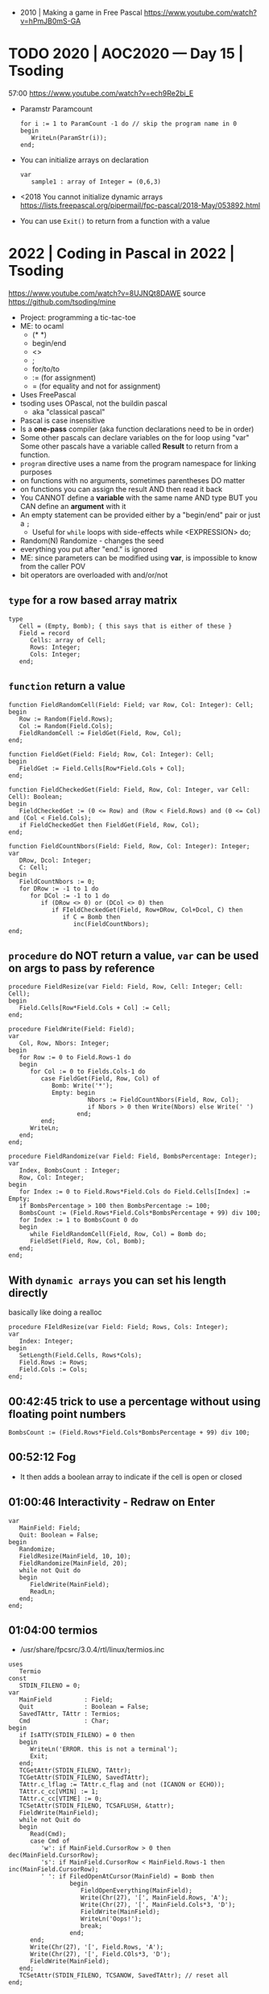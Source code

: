 - 2010 | Making a game in Free Pascal https://www.youtube.com/watch?v=hPmJB0mS-GA
* TODO 2020 | AOC2020 — Day 15         | Tsoding
57:00
https://www.youtube.com/watch?v=ech9Re2bi_E
- Paramstr
  Paramcount
  #+begin_src opascal
    for i := 1 to ParamCount -1 do // skip the program name in 0
    begin
       WriteLn(ParamStr(i));
    end;
  #+end_src
- You can initialize arrays on declaration
  #+begin_src opascal
    var
       sample1 : array of Integer = (0,6,3)
  #+end_src
- <2018 You cannot initialize dynamic arrays
  https://lists.freepascal.org/pipermail/fpc-pascal/2018-May/053892.html
- You can use ~Exit()~ to return from a function with a value
* 2022 | Coding in Pascal in 2022 | Tsoding
https://www.youtube.com/watch?v=8UJNQt8DAWE
source https://github.com/tsoding/mine
- Project: programming a tic-tac-toe
- ME: to ocaml
  - (* *)
  - begin/end
  - <>
  - ;
  - for/to/to
  - := (for assignment)
  - = (for equality and not for assignment)
- Uses FreePascal
- tsoding uses OPascal, not the buildin pascal
  - aka "classical pascal"
- Pascal is case insensitive
- Is a *one-pass* compiler (aka function declarations need to be in order)
- Some other pascals can declare variables on the for loop using "var"
  Some other pascals have a variable called *Result* to return from a function.
- ~program~ directive uses a name from the program namespace for linking purposes
- on functions with no arguments, sometimes parentheses DO matter
- on functions you can assign the result AND then read it back
- You CANNOT define a *variable* with the same name AND type
  BUT you CAN define an *argument* with it
- An empty statement can be provided either by a "begin/end" pair or just a ~;~
  - Useful for ~while~ loops with side-effects
    while <EXPRESSION> do;
- Random(N)
  Randomize - changes the seed
- everything you put after "end." is ignored
- ME: since parameters can be modified using *var*, is impossible to know from the caller POV
- bit operators are overloaded with and/or/not
** ~type~ for a row based array matrix
#+begin_src opascal
  type
     Cell = (Empty, Bomb); { this says that is either of these }
     Field = record
        Cells: array of Cell;
        Rows: Integer;
        Cols: Integer;
     end;
  #+end_src
** ~function~ return a value
#+begin_src opascal
  function FieldRandomCell(Field: Field; var Row, Col: Integer): Cell;
  begin
     Row := Random(Field.Rows);
     Col := Random(Field.Cols);
     FieldRandomCell := FieldGet(Field, Row, Col);
  end;

  function FieldGet(Field: Field; Row, Col: Integer): Cell;
  begin
     FieldGet := Field.Cells[Row*Field.Cols + Col];
  end;

  function FieldCheckedGet(Field: Field, Row, Col: Integer, var Cell: Cell): Boolean;
  begin
     FieldCheckedGet := (0 <= Row) and (Row < Field.Rows) and (0 <= Col) and (Col < Field.Cols);
     if FieldCheckedGet then FieldGet(Field, Row, Col);
  end;

  function FieldCountNbors(Field: Field, Row, Col: Integer): Integer;
  var
     DRow, Dcol: Integer;
     C: Cell;
  begin
     FieldCountNbors := 0;
     for DRow := -1 to 1 do
        for DCol := -1 to 1 do
           if (DRow <> 0) or (DCol <> 0) then
              if FIeldCheckedGet(Field, Row+DRow, Col+Dcol, C) then
                 if C = Bomb then
                    inc(FieldCountNbors);
  end;
  #+end_src
** ~procedure~ do NOT return a value, ~var~ can be used on args to pass by reference
#+begin_src opascal
  procedure FieldResize(var Field: Field, Row, Cell: Integer; Cell: Cell);
  begin
     Field.Cells[Row*Field.Cols + Col] := Cell;
  end;

  procedure FieldWrite(Field: Field);
  var
     Col, Row, Nbors: Integer;
  begin
     for Row := 0 to Field.Rows-1 do
     begin
        for Col := 0 to Fields.Cols-1 do
           case FieldGet(Field, Row, Col) of
              Bomb: Write('*');
              Empty: begin
                        Nbors := FieldCountNbors(Field, Row, Col);
                        if Nbors > 0 then Write(Nbors) else Write(' ')
                     end;
           end;
        WriteLn;
     end;
  end;

  procedure FieldRandomize(var Field: Field, BombsPercentage: Integer);
  var
     Index, BombsCount : Integer;
     Row, Col: Integer;
  begin
     for Index := 0 to Field.Rows*Field.Cols do Field.Cells[Index] := Empty;
     if BombsPercentage > 100 then BombsPercentage := 100;
     BombsCount := (Field.Rows*Field.Cols*BombsPercentage + 99) div 100;
     for Index := 1 to BombsCount 0 do
     begin
        while FieldRandomCell(Field, Row, Col) = Bomb do;
        FieldSet(Field, Row, Col, Bomb);
     end;
  end;
  #+end_src
** With ~dynamic arrays~ you can set his length directly
basically like doing a realloc
#+begin_src opascal
  procedure FIeldResize(var Field: Field; Rows, Cols: Integer);
  var
     Index: Integer;
  begin
     SetLength(Field.Cells, Rows*Cols);
     Field.Rows := Rows;
     Field.Cols := Cols;
  end;
#+end_src
** 00:42:45 trick to use a percentage without using floating point numbers
#+begin_src opascal
  BombsCount := (Field.Rows*Field.Cols*BombsPercentage + 99) div 100;
#+end_src
** 00:52:12 Fog
- It then adds a boolean array to indicate if the cell is open or closed
** 01:00:46 Interactivity - Redraw on Enter
#+begin_src opascal
  var
     MainField: Field;
     Quit: Boolean = False;
  begin
     Randomize;
     FieldResize(MainField, 10, 10);
     FieldRandomize(MainField, 20);
     while not Quit do
     begin
        FieldWrite(MainField);
        ReadLn;
     end;
  end;
#+end_src
** 01:04:00 termios
- /usr/share/fpcsrc/3.0.4/rtl/linux/termios.inc
#+begin_src opascal
  uses
     Termio
  const
     STDIN_FILENO = 0;
  var
     MainField         : Field;
     Quit              : Boolean = False;
     SavedTAttr, TAttr : Termios;
     Cmd               : Char;
  begin
     if IsATTY(STDIN_FILENO) = 0 then
     begin
        WriteLn('ERROR. this is not a terminal');
        Exit;
     end;
     TCGetAttr(STDIN_FILENO, TAttr);
     TCGetAttr(STDIN_FILENO, SavedTAttr);
     TAttr.c_lflag := TAttr.c_flag and (not (ICANON or ECHO));
     TAttr.c_cc[VMIN] := 1;
     TAttr.c_cc[VTIME] := 0;
     TCSetAttr(STDIN_FILENO, TCSAFLUSH, &tattr);
     FieldWrite(MainField);
     while not Quit do
     begin
        Read(Cmd);
        case Cmd of
           'w': if MainField.CursorRow > 0 then dec(MainField.CursorRow);
           's': if MainField.CursorRow < MainField.Rows-1 then inc(MainField.CursorRow);
           ' ': if FiledOpenAtCursor(MainField) = Bomb then
                   begin
                      FieldOpenEverything(MainField);
                      Write(Chr(27), '[', MainField.Rows, 'A');
                      Write(Chr(27), '[', MainField.Cols*3, 'D');
                      FieldWrite(MainField);
                      WriteLn('Oops!');
                      break;
                   end;
        end;
        Write(Chr(27), '[', Field.Rows, 'A');
        Write(Chr(27), '[', Field.COls*3, 'D');
        FieldWrite(MainField);
     end;
     TCSetAttr(STDIN_FILENO, TCSANOW, SavedTAttr); // reset all
  end;
#+end_src
